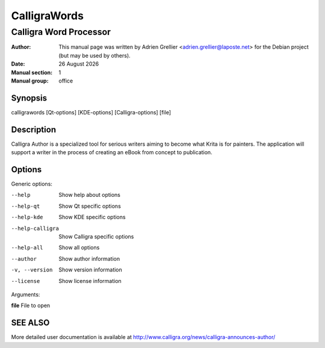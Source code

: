 =============
CalligraWords
=============

------------------------
Calligra Word Processor
------------------------

:Author: This manual page was written by Adrien Grellier <adrien.grellier@laposte.net> for the Debian project (but may be used by others).
:Date: |date|
:Manual section: 1
:Manual group: office


Synopsis
========

calligrawords [Qt-options] [KDE-options] [Calligra-options] [file]

Description
===========

Calligra Author is a specialized tool for serious writers aiming to become what
Krita is for painters. The application will support a writer in the process of 
creating an eBook from concept to publication.

Options
=======

Generic options:

--help                    Show help about options
--help-qt                 Show Qt specific options
--help-kde                Show KDE specific options
--help-calligra           Show Calligra specific options
--help-all                Show all options
--author                  Show author information
-v, --version             Show version information
--license                 Show license information

Arguments:

**file**                  File to open


SEE ALSO
=========

More detailed user documentation is available at http://www.calligra.org/news/calligra-announces-author/


.. |date| date:: %y %B %Y
